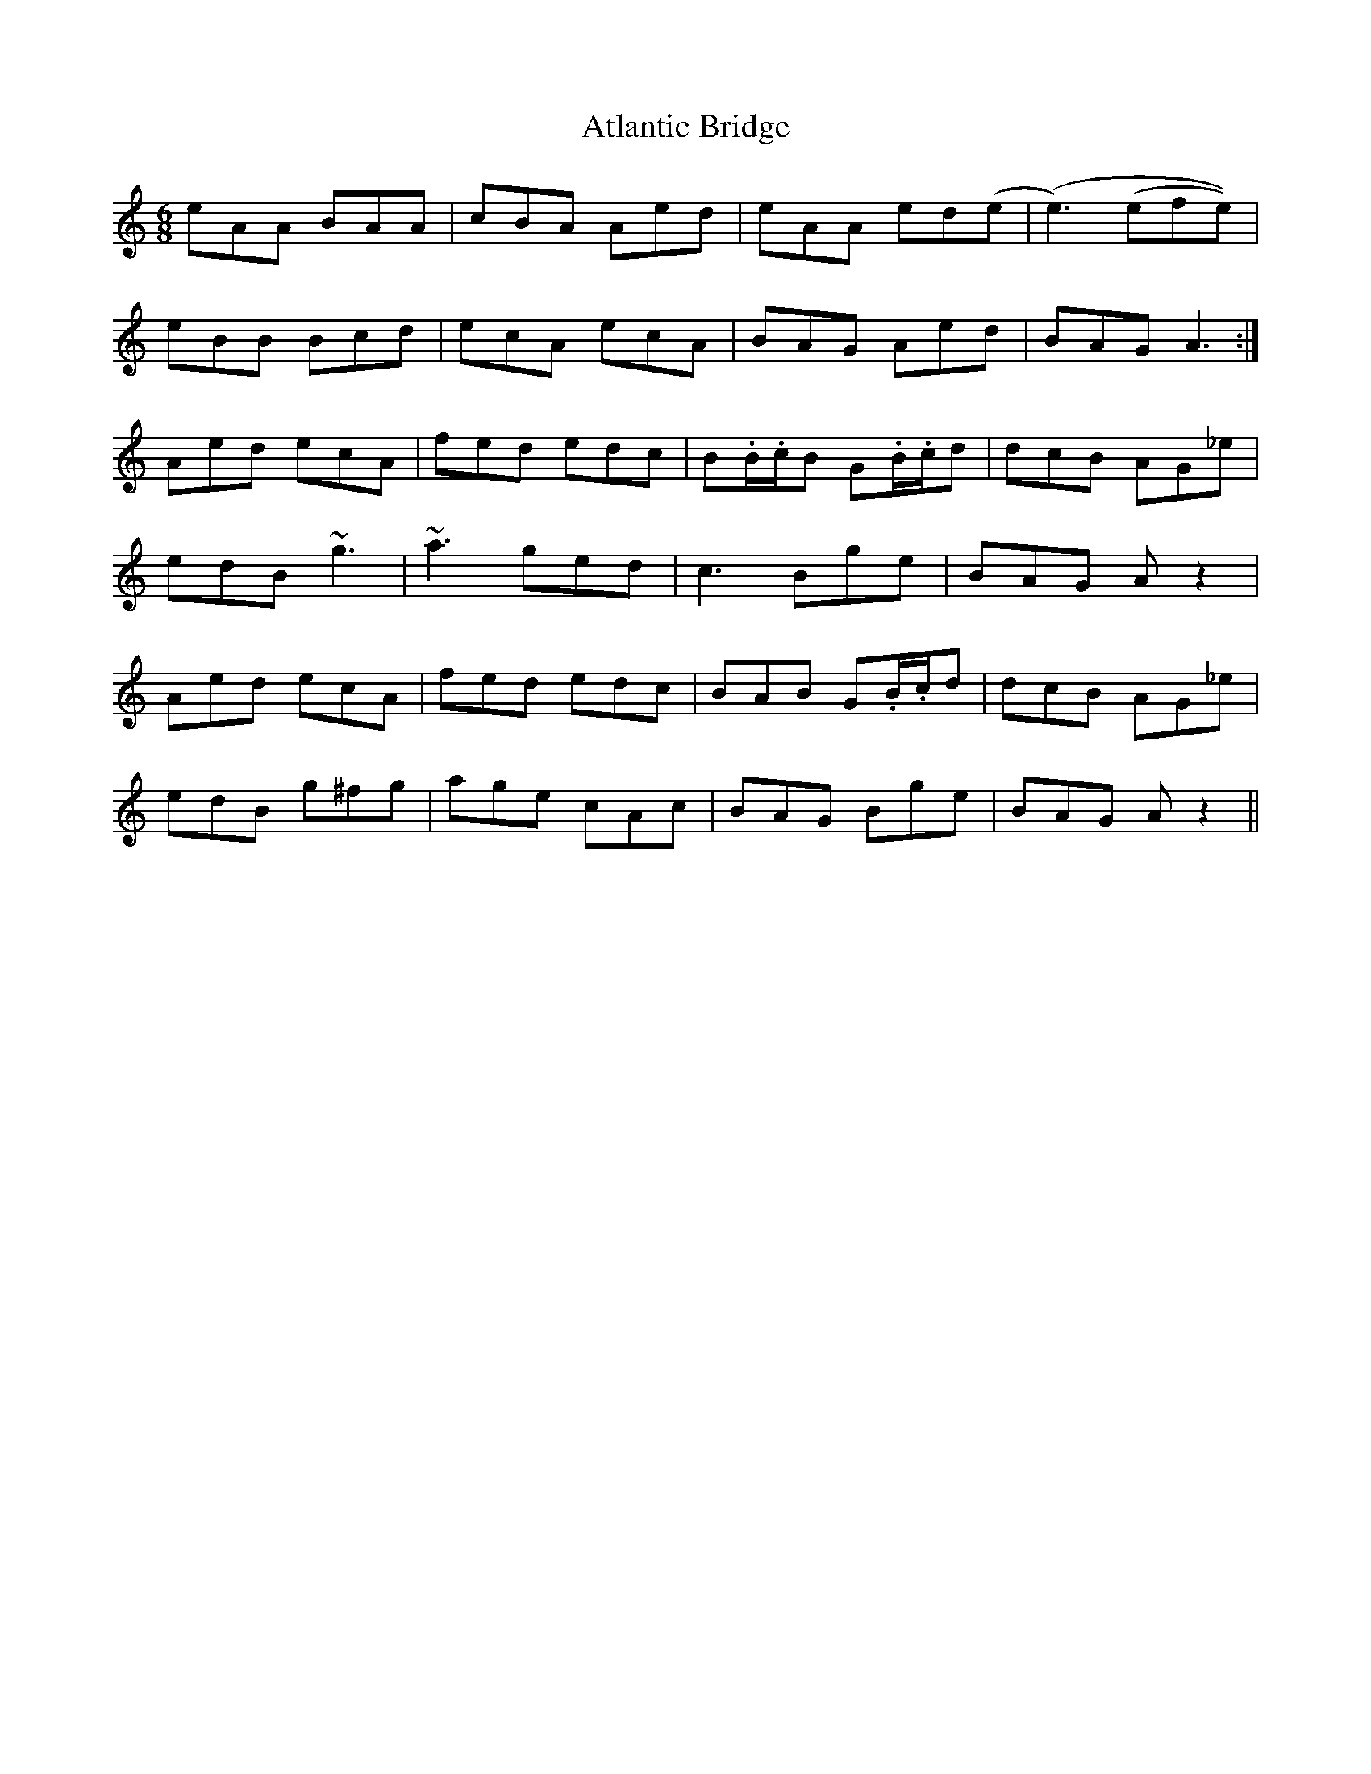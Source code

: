 X: 2121
T: Atlantic Bridge
R: jig
M: 6/8
K: Aminor
eAA BAA|cBA Aed|eAA ed(e|(e3) (efe))|
eBB Bcd|ecA ecA|BAG Aed|BAG A3:|
Aed ecA|fed edc|B.B/.c/B G.B/.c/d|dcB AG_e|
edB ~g3|~a3 ged|c3 Bge|BAG A z2|
Aed ecA|fed edc|BAB G.B/.c/d|dcB AG_e|
edB g^fg|age cAc|BAG Bge|BAG A z2||

